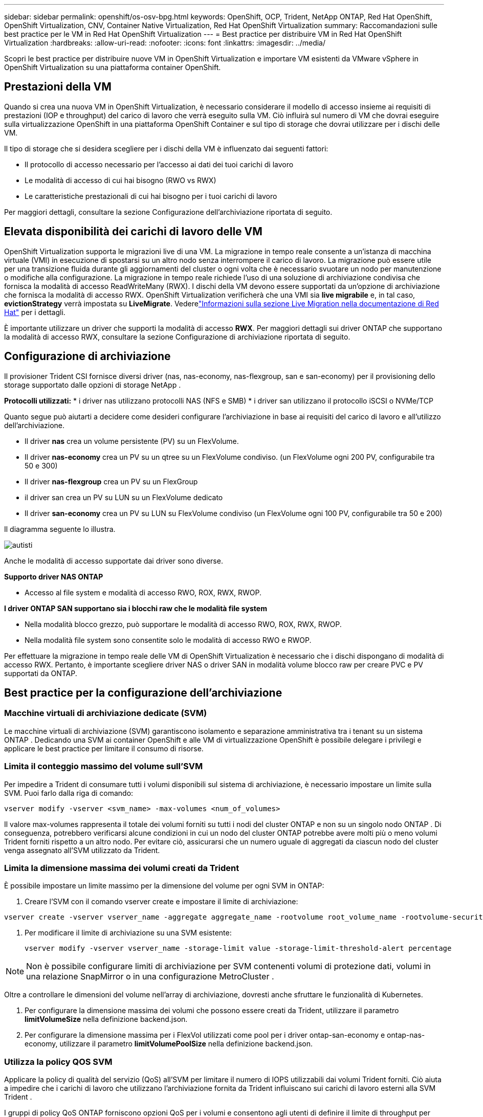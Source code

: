 ---
sidebar: sidebar 
permalink: openshift/os-osv-bpg.html 
keywords: OpenShift, OCP, Trident, NetApp ONTAP, Red Hat OpenShift, OpenShift Virtualization, CNV, Container Native Virtualization, Red Hat OpenShift Virtualization 
summary: Raccomandazioni sulle best practice per le VM in Red Hat OpenShift Virtualization 
---
= Best practice per distribuire VM in Red Hat OpenShift Virtualization
:hardbreaks:
:allow-uri-read: 
:nofooter: 
:icons: font
:linkattrs: 
:imagesdir: ../media/


[role="lead"]
Scopri le best practice per distribuire nuove VM in OpenShift Virtualization e importare VM esistenti da VMware vSphere in OpenShift Virtualization su una piattaforma container OpenShift.



== Prestazioni della VM

Quando si crea una nuova VM in OpenShift Virtualization, è necessario considerare il modello di accesso insieme ai requisiti di prestazioni (IOP e throughput) del carico di lavoro che verrà eseguito sulla VM.  Ciò influirà sul numero di VM che dovrai eseguire sulla virtualizzazione OpenShift in una piattaforma OpenShift Container e sul tipo di storage che dovrai utilizzare per i dischi delle VM.

Il tipo di storage che si desidera scegliere per i dischi della VM è influenzato dai seguenti fattori:

* Il protocollo di accesso necessario per l'accesso ai dati dei tuoi carichi di lavoro
* Le modalità di accesso di cui hai bisogno (RWO vs RWX)
* Le caratteristiche prestazionali di cui hai bisogno per i tuoi carichi di lavoro


Per maggiori dettagli, consultare la sezione Configurazione dell'archiviazione riportata di seguito.



== Elevata disponibilità dei carichi di lavoro delle VM

OpenShift Virtualization supporta le migrazioni live di una VM.  La migrazione in tempo reale consente a un'istanza di macchina virtuale (VMI) in esecuzione di spostarsi su un altro nodo senza interrompere il carico di lavoro.  La migrazione può essere utile per una transizione fluida durante gli aggiornamenti del cluster o ogni volta che è necessario svuotare un nodo per manutenzione o modifiche alla configurazione.  La migrazione in tempo reale richiede l'uso di una soluzione di archiviazione condivisa che fornisca la modalità di accesso ReadWriteMany (RWX).  I dischi della VM devono essere supportati da un'opzione di archiviazione che fornisca la modalità di accesso RWX.  OpenShift Virtualization verificherà che una VMI sia **live migrabile** e, in tal caso, **evictionStrategy** verrà impostata su **LiveMigrate**. Vederelink:https://docs.openshift.com/container-platform/latest/virt/live_migration/virt-about-live-migration.html["Informazioni sulla sezione Live Migration nella documentazione di Red Hat"] per i dettagli.

È importante utilizzare un driver che supporti la modalità di accesso **RWX**.  Per maggiori dettagli sui driver ONTAP che supportano la modalità di accesso RWX, consultare la sezione Configurazione di archiviazione riportata di seguito.



== Configurazione di archiviazione

Il provisioner Trident CSI fornisce diversi driver (nas, nas-economy, nas-flexgroup, san e san-economy) per il provisioning dello storage supportato dalle opzioni di storage NetApp .

**Protocolli utilizzati:** * i driver nas utilizzano protocolli NAS (NFS e SMB) * i driver san utilizzano il protocollo iSCSI o NVMe/TCP

Quanto segue può aiutarti a decidere come desideri configurare l'archiviazione in base ai requisiti del carico di lavoro e all'utilizzo dell'archiviazione.

* Il driver **nas** crea un volume persistente (PV) su un FlexVolume.
* Il driver **nas-economy** crea un PV su un qtree su un FlexVolume condiviso.  (un FlexVolume ogni 200 PV, configurabile tra 50 e 300)
* Il driver **nas-flexgroup** crea un PV su un FlexGroup
* il driver san crea un PV su LUN su un FlexVolume dedicato
* Il driver **san-economy** crea un PV su LUN su FlexVolume condiviso (un FlexVolume ogni 100 PV, configurabile tra 50 e 200)


Il diagramma seguente lo illustra.

image::redhat-openshift-bpg-001.png[autisti]

Anche le modalità di accesso supportate dai driver sono diverse.

**Supporto driver NAS ONTAP **

* Accesso al file system e modalità di accesso RWO, ROX, RWX, RWOP.


**I driver ONTAP SAN supportano sia i blocchi raw che le modalità file system**

* Nella modalità blocco grezzo, può supportare le modalità di accesso RWO, ROX, RWX, RWOP.
* Nella modalità file system sono consentite solo le modalità di accesso RWO e RWOP.


Per effettuare la migrazione in tempo reale delle VM di OpenShift Virtualization è necessario che i dischi dispongano di modalità di accesso RWX.  Pertanto, è importante scegliere driver NAS o driver SAN in modalità volume blocco raw per creare PVC e PV supportati da ONTAP.



== **Best practice per la configurazione dell'archiviazione**



=== **Macchine virtuali di archiviazione dedicate (SVM)**

Le macchine virtuali di archiviazione (SVM) garantiscono isolamento e separazione amministrativa tra i tenant su un sistema ONTAP .  Dedicando una SVM ai container OpenShift e alle VM di virtualizzazione OpenShift è possibile delegare i privilegi e applicare le best practice per limitare il consumo di risorse.



=== **Limita il conteggio massimo del volume sull'SVM**

Per impedire a Trident di consumare tutti i volumi disponibili sul sistema di archiviazione, è necessario impostare un limite sulla SVM.  Puoi farlo dalla riga di comando:

[source, cli]
----
vserver modify -vserver <svm_name> -max-volumes <num_of_volumes>
----
Il valore max-volumes rappresenta il totale dei volumi forniti su tutti i nodi del cluster ONTAP e non su un singolo nodo ONTAP .  Di conseguenza, potrebbero verificarsi alcune condizioni in cui un nodo del cluster ONTAP potrebbe avere molti più o meno volumi Trident forniti rispetto a un altro nodo.  Per evitare ciò, assicurarsi che un numero uguale di aggregati da ciascun nodo del cluster venga assegnato all'SVM utilizzato da Trident.



=== **Limita la dimensione massima dei volumi creati da Trident**

È possibile impostare un limite massimo per la dimensione del volume per ogni SVM in ONTAP:

. Creare l'SVM con il comando vserver create e impostare il limite di archiviazione:


[source, cli]
----
vserver create -vserver vserver_name -aggregate aggregate_name -rootvolume root_volume_name -rootvolume-security-style {unix|ntfs|mixed} -storage-limit value
----
. Per modificare il limite di archiviazione su una SVM esistente:
+
[source, cli]
----
vserver modify -vserver vserver_name -storage-limit value -storage-limit-threshold-alert percentage
----



NOTE: Non è possibile configurare limiti di archiviazione per SVM contenenti volumi di protezione dati, volumi in una relazione SnapMirror o in una configurazione MetroCluster .

Oltre a controllare le dimensioni del volume nell'array di archiviazione, dovresti anche sfruttare le funzionalità di Kubernetes.

. Per configurare la dimensione massima dei volumi che possono essere creati da Trident, utilizzare il parametro **limitVolumeSize** nella definizione backend.json.
. Per configurare la dimensione massima per i FlexVol utilizzati come pool per i driver ontap-san-economy e ontap-nas-economy, utilizzare il parametro **limitVolumePoolSize** nella definizione backend.json.




=== **Utilizza la policy QOS SVM**

Applicare la policy di qualità del servizio (QoS) all'SVM per limitare il numero di IOPS utilizzabili dai volumi Trident forniti.  Ciò aiuta a impedire che i carichi di lavoro che utilizzano l'archiviazione fornita da Trident influiscano sui carichi di lavoro esterni alla SVM Trident .

I gruppi di policy QoS ONTAP forniscono opzioni QoS per i volumi e consentono agli utenti di definire il limite di throughput per uno o più carichi di lavoro.  Per ulteriori informazioni sui gruppi di policy QoS, fare riferimento alink:https://docs.netapp.com/us-en/ontap-cli/index.html["Comandi QoS ONTAP 9.15"]



=== **Limita l'accesso alle risorse di archiviazione ai membri del cluster Kubernetes**

**Utilizza gli spazi dei nomi** Limitare l'accesso ai volumi NFS e ai LUN iSCSI creati da Trident è un componente fondamentale della strategia di sicurezza per la distribuzione di Kubernetes.  In questo modo si impedisce agli host che non fanno parte del cluster Kubernetes di accedere ai volumi e di modificare potenzialmente i dati in modo imprevisto.

Inoltre, un processo in un contenitore può accedere allo storage montato sull'host, ma che non è destinato al contenitore.  L'utilizzo degli spazi dei nomi per fornire un confine logico per le risorse può evitare questo problema.  Tuttavia,

È importante comprendere che gli spazi dei nomi rappresentano il confine logico per le risorse in Kubernetes.  Pertanto, è fondamentale garantire che gli spazi dei nomi vengano utilizzati per fornire la separazione quando appropriato.  Tuttavia, i contenitori privilegiati vengono eseguiti con autorizzazioni a livello di host notevolmente superiori al normale.  Quindi, disabilita questa capacità utilizzandolink:https://kubernetes.io/docs/concepts/policy/pod-security-policy/["politiche di sicurezza del pod"] .

**Utilizzare una policy di esportazione dedicata** Per le distribuzioni OpenShift che dispongono di nodi infrastrutturali dedicati o altri nodi che non sono in grado di pianificare le applicazioni utente, è necessario utilizzare policy di esportazione separate per limitare ulteriormente l'accesso alle risorse di archiviazione.  Ciò include la creazione di una policy di esportazione per i servizi distribuiti su tali nodi infrastrutturali (ad esempio, i servizi OpenShift Metrics e Logging) e per le applicazioni standard distribuite su nodi non infrastrutturali.

Trident può creare e gestire automaticamente le policy di esportazione.  In questo modo, Trident limita l'accesso ai volumi che fornisce ai nodi nel cluster Kubernetes e semplifica l'aggiunta/eliminazione dei nodi.

Tuttavia, se si sceglie di creare manualmente una policy di esportazione, è possibile popolarla con una o più regole di esportazione che elaborino ogni richiesta di accesso al nodo.

**Disabilita showmount per l'applicazione SVM** Un pod distribuito nel cluster Kubernetes può emettere il comando showmount -e sul LIF dei dati e ricevere un elenco dei mount disponibili, inclusi quelli a cui non ha accesso.  Per evitare ciò, disabilitare la funzionalità showmount utilizzando la seguente CLI:

[source, cli]
----
vserver nfs modify -vserver <svm_name> -showmount disabled
----

NOTE: Per ulteriori dettagli sulle best practice per la configurazione dello storage e l'utilizzo Trident , consultarelink:https://docs.netapp.com/us-en/trident/["Documentazione Trident"]



== **Virtualizzazione OpenShift - Guida all'ottimizzazione e al ridimensionamento**

Red Hat ha documentatolink:https://docs.openshift.com/container-platform/latest/scalability_and_performance/recommended-performance-scale-practices/recommended-control-plane-practices.html["Raccomandazioni e limitazioni per il ridimensionamento del cluster OpenShift"] .

Inoltre, hanno anche documentatolink:https://access.redhat.com/articles/6994974]["Guida all'ottimizzazione della virtualizzazione OpenShift"] Elink:https://access.redhat.com/articles/6571671["Limiti supportati per OpenShift Virtualization 4.x"] .


NOTE: Per accedere ai contenuti sopra indicati è necessario un abbonamento Red Hat attivo.

La guida all'ottimizzazione contiene informazioni su molti parametri di ottimizzazione, tra cui:

* Parametri di ottimizzazione per creare più VM contemporaneamente o in grandi batch
* Migrazione live delle VM
* link:https://docs.openshift.com/container-platform/latest/virt/vm_networking/virt-dedicated-network-live-migration.html["Configurazione di una rete dedicata per la migrazione in tempo reale"]
* Personalizzazione di un modello di VM includendo un tipo di carico di lavoro


I limiti supportati documentano i massimi degli oggetti testati durante l'esecuzione di VM su OpenShift

**Massimi della macchina virtuale inclusi**

* Numero massimo di CPU virtuali per VM
* Memoria massima e minima per VM
* Dimensione massima del singolo disco per VM
* Numero massimo di dischi hot-pluggable per VM


**Massimi host inclusi** * Migrazioni live simultanee (per nodo e per cluster)

**Numero massimo di cluster incluso** * Numero massimo di VM definite



=== **Migrazione di VM dall'ambiente VMware**

Migration ToolKit per OpenShift Virtualization è un operatore fornito da Red Hat disponibile presso OperatorHub di OpenShift Container Platform.  Questo strumento può essere utilizzato per migrare le VM da vSphere, Red Hat Virtualization, OpenStack e OpenShift Virtualization.

I dettagli sulla migrazione delle VM da VSphere sono disponibili inlink:osv-workflow-vm-migration-mtv.html["Flussi di lavoro > Virtualizzazione Red Hat OpenShift con NetApp ONTAP"]

È possibile configurare i limiti per vari parametri dalla CLI o dalla console Web di migrazione.  Di seguito sono riportati alcuni esempi

. Numero massimo di migrazioni simultanee di macchine virtuali Imposta il numero massimo di VM che possono essere migrate simultaneamente.  Il valore predefinito è 20 macchine virtuali.
. Intervallo di precopia (minuti) Controlla l'intervallo in cui viene richiesto un nuovo snapshot prima di avviare una migrazione a caldo.  Il valore predefinito è 60 minuti.
. Intervallo di polling degli snapshot (secondi) Determina la frequenza con cui il sistema controlla lo stato di creazione o rimozione degli snapshot durante la migrazione a caldo di oVirt.  Il valore predefinito è 10 secondi.


Se si stanno migrando più di 10 VM da un host ESXi nello stesso piano di migrazione, è necessario aumentare la memoria del servizio NFC dell'host.  In caso contrario, la migrazione non riuscirà perché la memoria del servizio NFC è limitata a 10 connessioni parallele.  Per ulteriori dettagli, consultare la documentazione di Red Hat:link:https://docs.redhat.com/en/documentation/migration_toolkit_for_virtualization/2.6/html/installing_and_using_the_migration_toolkit_for_virtualization/prerequisites_mtv#increasing-nfc-memory-vmware-host_mtv["Aumento della memoria del servizio NFC di un host ESXi"]

Ecco una migrazione parallela riuscita di 10 VM dallo stesso host in VSphere a OpenShift Virtualization utilizzando Migration Toolkit for Virtualization.

**VM sullo stesso host ESXi**

image::redhat-openshift-bpg-002-a.png[macchine virtuali sullo stesso host]

**Viene prima creato un piano per la migrazione di 10 VM da VMware**

image::redhat-openshift-bpg-002.png[piano di migrazione]

**L'esecuzione del piano di migrazione è iniziata**

image::redhat-openshift-bpg-003.png[esecuzione del piano di migrazione]

**Tutte le 10 VM sono state migrate correttamente**

image::redhat-openshift-bpg-004.png[piano di migrazione riuscito]

**Tutte e 10 le VM sono in esecuzione in OpenShift Virtualization**

image::redhat-openshift-bpg-005.png[macchine virtuali migrate in esecuzione]
